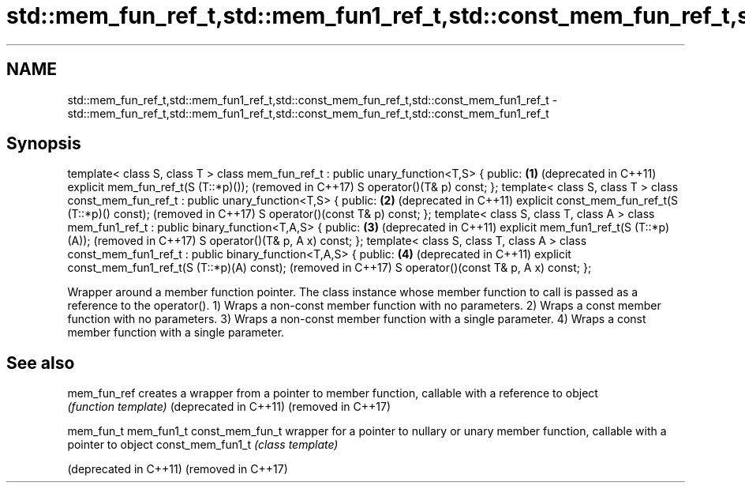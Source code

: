 .TH std::mem_fun_ref_t,std::mem_fun1_ref_t,std::const_mem_fun_ref_t,std::const_mem_fun1_ref_t 3 "2020.03.24" "http://cppreference.com" "C++ Standard Libary"
.SH NAME
std::mem_fun_ref_t,std::mem_fun1_ref_t,std::const_mem_fun_ref_t,std::const_mem_fun1_ref_t \- std::mem_fun_ref_t,std::mem_fun1_ref_t,std::const_mem_fun_ref_t,std::const_mem_fun1_ref_t

.SH Synopsis

template< class S, class T >
class mem_fun_ref_t : public unary_function<T,S> {
public:                                                      \fB(1)\fP (deprecated in C++11)
explicit mem_fun_ref_t(S (T::*p)());                             (removed in C++17)
S operator()(T& p) const;
};
template< class S, class T >
class const_mem_fun_ref_t : public unary_function<T,S> {
public:                                                      \fB(2)\fP (deprecated in C++11)
explicit const_mem_fun_ref_t(S (T::*p)() const);                 (removed in C++17)
S operator()(const T& p) const;
};
template< class S, class T, class A >
class mem_fun1_ref_t : public binary_function<T,A,S> {
public:                                                      \fB(3)\fP (deprecated in C++11)
explicit mem_fun1_ref_t(S (T::*p)(A));                           (removed in C++17)
S operator()(T& p, A x) const;
};
template< class S, class T, class A >
class const_mem_fun1_ref_t : public binary_function<T,A,S> {
public:                                                      \fB(4)\fP (deprecated in C++11)
explicit const_mem_fun1_ref_t(S (T::*p)(A) const);               (removed in C++17)
S operator()(const T& p, A x) const;
};

Wrapper around a member function pointer. The class instance whose member function to call is passed as a reference to the operator().
1) Wraps a non-const member function with no parameters.
2) Wraps a const member function with no parameters.
3) Wraps a non-const member function with a single parameter.
4) Wraps a const member function with a single parameter.

.SH See also



mem_fun_ref           creates a wrapper from a pointer to member function, callable with a reference to object
                      \fI(function template)\fP
(deprecated in C++11)
(removed in C++17)

mem_fun_t
mem_fun1_t
const_mem_fun_t       wrapper for a pointer to nullary or unary member function, callable with a pointer to object
const_mem_fun1_t      \fI(class template)\fP

(deprecated in C++11)
(removed in C++17)




